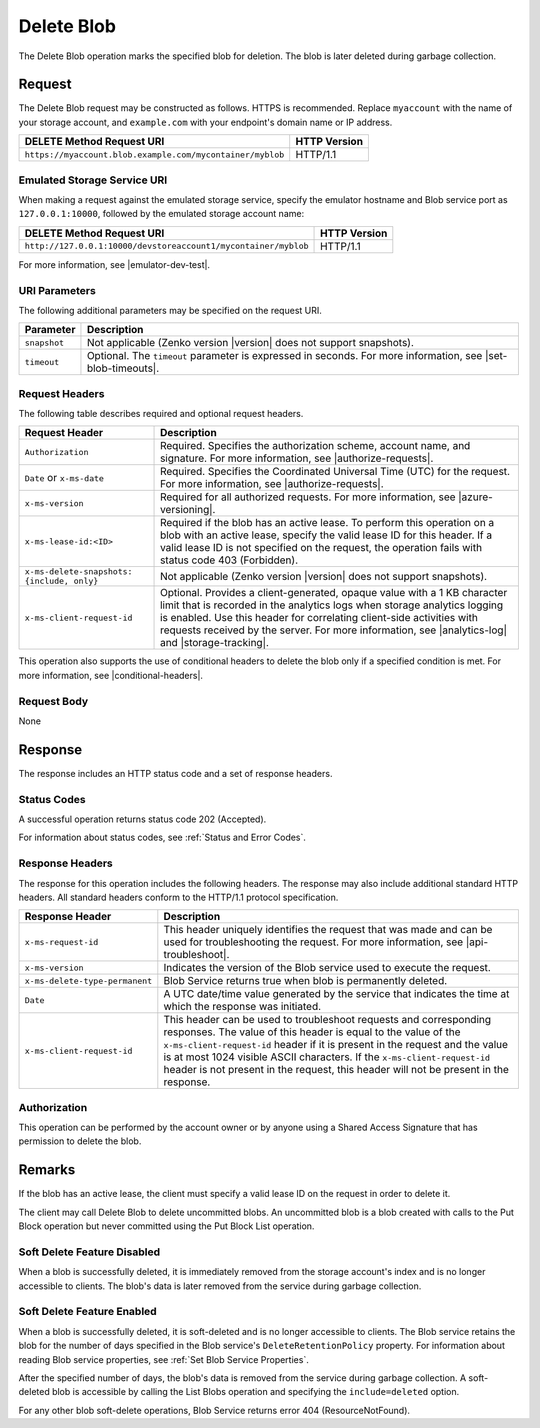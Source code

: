 Delete Blob
===========

The Delete Blob operation marks the specified blob for deletion. The blob is
later deleted during garbage collection.

Request
-------

The Delete Blob request may be constructed as follows. HTTPS is
recommended. Replace ``myaccount`` with the name of your storage account, and
``example.com`` with your endpoint's domain name or IP address.

.. tabularcolumns:: ll
.. table::
   
   +-------------------------------------------------------------------------------+--------------+
   | DELETE Method Request URI                                                     | HTTP Version |
   +===============================================================================+==============+
   | ``https://myaccount.blob.example.com/mycontainer/myblob``                     | HTTP/1.1     |
   +-------------------------------------------------------------------------------+--------------+
   
Emulated Storage Service URI
~~~~~~~~~~~~~~~~~~~~~~~~~~~~

When making a request against the emulated storage service, specify the emulator
hostname and Blob service port as ``127.0.0.1:10000``, followed by the emulated
storage account name:

.. tabularcolumns:: ll
.. table::

   +----------------------------------------------------------------+---------------+
   | DELETE Method Request URI                                      | HTTP Version  |
   +================================================================+===============+
   | ``http://127.0.0.1:10000/devstoreaccount1/mycontainer/myblob`` | HTTP/1.1      |
   +----------------------------------------------------------------+---------------+

For more information, see |emulator-dev-test|.

URI Parameters
~~~~~~~~~~~~~~

The following additional parameters may be specified on the request URI.

.. tabularcolumns:: ll
.. table::

   +--------------+------------------------------------------------------------+
   | Parameter    | Description                                                |
   +==============+============================================================+
   | ``snapshot`` | Not applicable (Zenko version |version| does not support   |
   |              | snapshots).                                                |
   +--------------+------------------------------------------------------------+
   | ``timeout``  | Optional. The ``timeout`` parameter is expressed in        |
   |              | seconds. For more information, see |set-blob-timeouts|.    |
   +--------------+------------------------------------------------------------+

Request Headers
~~~~~~~~~~~~~~~

The following table describes required and optional request headers.

.. tabularcolumns:: ll
.. table::

   +--------------------------------------------+---------------------------------------------+
   | Request Header                             | Description                                 |
   +============================================+=============================================+
   | ``Authorization``                          | Required. Specifies the                     |
   |                                            | authorization scheme, account               |
   |                                            | name, and signature. For more               |
   |                                            | information, see |authorize-requests|.      |
   +--------------------------------------------+---------------------------------------------+
   | ``Date`` or ``x-ms-date``                  | Required. Specifies the                     |
   |                                            | Coordinated Universal Time (UTC)            |
   |                                            | for the request. For more                   |
   |                                            | information, see |authorize-requests|.      |
   +--------------------------------------------+---------------------------------------------+
   | ``x-ms-version``                           | Required for all authorized                 |
   |                                            | requests. For more information,             |
   |                                            | see |azure-versioning|.                     |
   +--------------------------------------------+---------------------------------------------+
   | ``x-ms-lease-id:<ID>``                     | Required if the blob has an active lease.   |
   |                                            | To perform this operation on a              |
   |                                            | blob with an active lease,                  |
   |                                            | specify the valid lease ID for              |
   |                                            | this header. If a valid lease ID            |
   |                                            | is not specified on the request,            |
   |                                            | the operation fails with                    |
   |                                            | status code 403 (Forbidden).                |
   +--------------------------------------------+---------------------------------------------+
   | ``x-ms-delete-snapshots: {include, only}`` | Not applicable (Zenko version |version|     |
   |                                            | does not support snapshots).                |
   +--------------------------------------------+---------------------------------------------+
   | ``x-ms-client-request-id``                 | Optional. Provides a client-generated,      |
   |                                            | opaque value  with a 1 KB character limit   |
   |                                            | that is recorded in the analytics logs      |
   |                                            | when storage analytics logging is enabled.  |
   |                                            | Use this header for correlating client-side |
   |                                            | activities with requests received           |
   |                                            | by the server. For more information, see    |
   |                                            | |analytics-log| and |storage-tracking|.     |
   +--------------------------------------------+---------------------------------------------+

This operation also supports the use of conditional headers to delete the blob
only if a specified condition is met. For more information, see
|conditional-headers|.

Request Body
~~~~~~~~~~~~

None

Response
--------

The response includes an HTTP status code and a set of response headers.

Status Codes
~~~~~~~~~~~~

A successful operation returns status code 202 (Accepted).

For information about status codes, see :ref:`Status and Error Codes`.

Response Headers
~~~~~~~~~~~~~~~~

The response for this operation includes the following headers. The response may
also include additional standard HTTP headers. All standard headers conform to
the HTTP/1.1 protocol specification.

.. tabularcolumns:: ll
.. table::

   +--------------------------------+---------------------------------------------------------------+
   | Response Header                | Description                                                   |
   +================================+===============================================================+
   | ``x-ms-request-id``            | This header uniquely identifies the request that was made and |
   |                                | can be used for troubleshooting the request. For more         |
   |                                | information, see |api-troubleshoot|.                          |
   +--------------------------------+---------------------------------------------------------------+
   | ``x-ms-version``               | Indicates the version of the Blob service used to execute the |
   |                                | request.                                                      |
   +--------------------------------+---------------------------------------------------------------+
   | ``x-ms-delete-type-permanent`` | Blob Service returns true when blob is permanently deleted.   |
   +--------------------------------+---------------------------------------------------------------+
   | ``Date``                       | A UTC date/time value generated by the service that indicates |
   |                                | the time at which the response was initiated.                 |
   +--------------------------------+---------------------------------------------------------------+
   | ``x-ms-client-request-id``     | This header can be used to troubleshoot requests and          |
   |                                | corresponding responses. The value of this header is equal to |
   |                                | the value of the ``x-ms-client-request-id`` header if it is   |
   |                                | present in the request and the value is at most 1024 visible  |
   |                                | ASCII characters. If the ``x-ms-client-request-id`` header is |
   |                                | not present in the request, this header will not be present   |
   |                                | in the response.                                              |
   +--------------------------------+---------------------------------------------------------------+

Authorization
~~~~~~~~~~~~~

This operation can be performed by the account owner or by anyone using a Shared
Access Signature that has permission to delete the blob.

Remarks
-------

If the blob has an active lease, the client must specify a valid lease ID on the
request in order to delete it.

The client may call Delete Blob to delete uncommitted blobs. An uncommitted blob
is a blob created with calls to the Put Block operation but never committed
using the Put Block List operation.

Soft Delete Feature Disabled
~~~~~~~~~~~~~~~~~~~~~~~~~~~~

When a blob is successfully deleted, it is immediately removed from the storage
account's index and is no longer accessible to clients.  The blob's data is
later removed from the service during garbage collection.

Soft Delete Feature Enabled
~~~~~~~~~~~~~~~~~~~~~~~~~~~

When a blob is successfully deleted, it is soft-deleted and is no longer
accessible to clients. The Blob service retains the blob for the number of days
specified in the Blob service's ``DeleteRetentionPolicy`` property. For
information about reading Blob service properties, see :ref:`Set Blob Service
Properties`.

After the specified number of days, the blob's data is removed from the service
during garbage collection. A soft-deleted blob is accessible by calling the List
Blobs operation and specifying the ``include=deleted`` option.

For any other blob soft-delete operations, Blob Service returns error 404
(ResourceNotFound).


